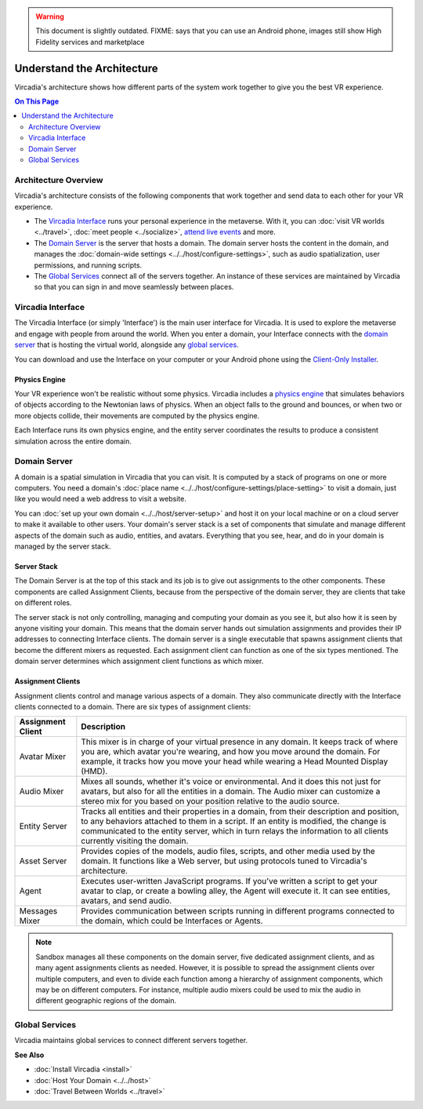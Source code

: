 .. warning::
    This document is slightly outdated.
    FIXME: says that you can use an Android phone, images still show High Fidelity services and marketplace

################################
Understand the Architecture
################################

Vircadia's architecture shows how different parts of the system work together to give you the best VR experience.

.. contents:: On This Page
    :depth: 2

----------------------------
Architecture Overview
----------------------------

Vircadia's architecture consists of the following components that work together and send data to each other for your VR experience. 

+ The `Vircadia Interface`_ runs your personal experience in the metaverse. With it, you can :doc:`visit VR worlds <../travel>`, :doc:`meet people <../socialize>`, `attend live events <../socialize.html#attend-live-events>`_ and more.
+ The `Domain Server`_ is the server that hosts a domain. The domain server hosts the content in the domain, and manages the :doc:`domain-wide settings <../../host/configure-settings>`, such as audio spatialization, user permissions, and running scripts.
+ The `Global Services`_ connect all of the servers together. An instance of these services are maintained by Vircadia so that you can sign in and move seamlessly between places.

.. image:: _images/overview.png

---------------------------
Vircadia Interface
---------------------------

The Vircadia Interface (or simply 'Interface') is the main user interface for Vircadia. It is used to explore the metaverse and engage with people from around the world. When you enter a domain, your Interface connects with the `domain server`_ that is hosting the virtual world, alongside any `global services`_. 

You can download and use the Interface on your computer or your Android phone using the `Client-Only Installer <install.html#client-only-installer>`_. 

.. image:: _images/interface.png

^^^^^^^^^^^^^^^^^^^^
Physics Engine
^^^^^^^^^^^^^^^^^^^^

Your VR experience won't be realistic without some physics. Vircadia includes a `physics engine <http://bulletphysics.org>`_ that simulates behaviors of objects according to the Newtonian laws of physics. When an object falls to the ground and bounces, or when two or more objects collide, their movements are computed by the physics engine. 

Each Interface runs its own physics engine, and the entity server coordinates the results to produce a consistent simulation across the entire domain.

------------------------
Domain Server
------------------------

A domain is a spatial simulation in Vircadia that you can visit. It is computed by a stack of programs on one or more computers. You need a domain's :doc:`place name <../../host/configure-settings/place-setting>` to visit a domain, just like you would need a web address to visit a website. 

You can :doc:`set up your own domain <../../host/server-setup>` and host it on your local machine or on a cloud server to make it available to other users. Your domain's server stack is a set of components that simulate and manage different aspects of the domain such as audio, entities, and avatars. Everything that you see, hear, and do in your domain is managed by the server stack. 

.. image:: _images/domain-server.png

^^^^^^^^^^^^^^^^^^^^
Server Stack
^^^^^^^^^^^^^^^^^^^^

The Domain Server is at the top of this stack and its job is to give out assignments to the other components. These components are called Assignment Clients, because from the perspective of the domain server, they are clients that take on different roles.

The server stack is not only controlling, managing and computing your domain as you see it, but also how it is seen by anyone visiting your domain. This means that the domain server hands out simulation assignments and provides their IP addresses to connecting Interface clients. The domain server is a single executable that spawns assignment clients that become the different mixers as requested. Each assignment client can function as one of the six types mentioned. The domain server determines which assignment client functions as which mixer.

^^^^^^^^^^^^^^^^^^^^^^^^^
Assignment Clients 
^^^^^^^^^^^^^^^^^^^^^^^^^

Assignment clients control and manage various aspects of a domain. They also communicate directly with the Interface clients connected to a domain. There are six types of assignment clients:

+-------------------+-----------------------------------------------------------------------------------------------------+
| Assignment Client | Description                                                                                         |
+===================+=====================================================================================================+
| Avatar Mixer      | This mixer is in charge of your virtual presence in any domain. It keeps track of where you are,    |
|                   | which avatar you're wearing, and how you move around the domain. For example, it tracks how you     |
|                   | move your head while wearing a Head Mounted Display (HMD).                                          |
+-------------------+-----------------------------------------------------------------------------------------------------+
| Audio Mixer       | Mixes all sounds, whether it's voice or environmental. And it does this not just for avatars,       |
|                   | but also for all the entities in a domain. The Audio mixer can customize a stereo mix for you       |
|                   | based on your position relative to the audio source.                                                |
+-------------------+-----------------------------------------------------------------------------------------------------+
| Entity Server     | Tracks all entities and their properties in a domain, from their description and position, to       |
|                   | any behaviors attached to them in a script. If an entity is modified, the change is communicated    |
|                   | to the entity server, which in turn relays the information to all clients currently visiting the    |
|                   | domain.                                                                                             |
+-------------------+-----------------------------------------------------------------------------------------------------+
| Asset Server      | Provides copies of the models, audio files, scripts, and other media used by the domain. It         |
|                   | functions like a Web server, but using protocols tuned to Vircadia's architecture.                  |
+-------------------+-----------------------------------------------------------------------------------------------------+
| Agent             | Executes user-written JavaScript programs. If you've written a script to get your avatar to clap,   |
|                   | or create a bowling alley, the Agent will execute it. It can see entities, avatars, and send audio. |
+-------------------+-----------------------------------------------------------------------------------------------------+
| Messages Mixer    | Provides communication between scripts running in different programs connected to the domain,       |
|                   | which could be Interfaces or Agents.                                                                |
+-------------------+-----------------------------------------------------------------------------------------------------+

.. note:: Sandbox manages all these components on the domain server, five dedicated assignment clients, and as many agent assignments clients as needed. However, it is possible to spread the assignment clients over multiple computers, and even to divide each function among a hierarchy of assignment components, which may be on different computers. For instance, multiple audio mixers could be used to mix the audio in different geographic regions of the domain.

--------------------
Global Services
--------------------

Vircadia maintains global services to connect different servers together. 

.. image:: _images/services.png


**See Also**

+ :doc:`Install Vircadia <install>`
+ :doc:`Host Your Domain <../../host>`
+ :doc:`Travel Between Worlds <../travel>`
